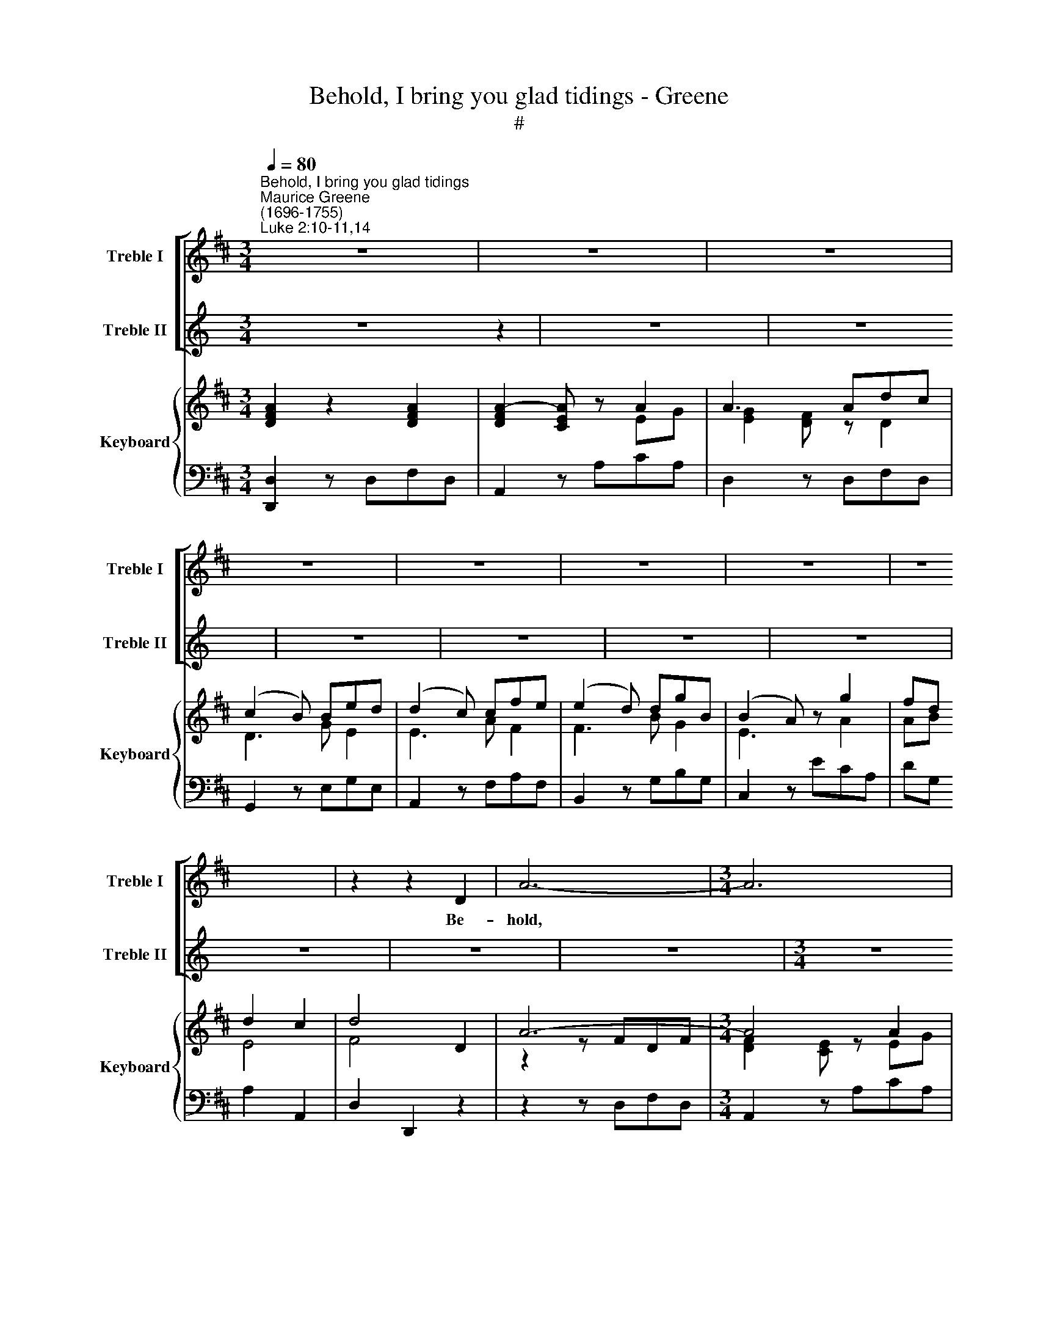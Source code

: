 X:1
T:Behold, I bring you glad tidings - Greene
T:#
%%score [ 1 2 ] { ( 3 4 ) | 5 }
L:1/8
Q:1/4=80
M:3/4
K:D
V:1 treble nm="Treble I" snm="Treble I"
V:2 treble nm="Treble II" snm="Treble II"
V:3 treble nm="Keyboard" snm="Keyboard"
V:4 treble 
V:5 bass 
V:1
"^Behold, I bring you glad tidings""^Maurice Greene\n(1696-1755)""^Luke 2:10-11,14" z6 | z6 | z6 | %3
w: |||
 z6 | z6 | z6 | z6 | z6 | z2 z2 D2 | A6- |[M:3/4] A6 | z2 z2 A2 | d6- | d4 A2 | B3 c (de) | %15
w: |||||Be-|hold,||be-|hold,|* I|bring you glad *|
 (cB) A2 z2 | z6 | z2 z2 E2 | B6- | B6 | z2 z2 B2 | e6- | e4 B2 | c3 ^d (ef) | (^dc) B2 z2 | %25
w: ti\- * dings,||be-|hold,||be-|hold,|* I|bring you glad *|ti\- * dings,|
 ^G2 GE (FG) | A4 z2 | B2 BE (Bc) | d4 z2 | c2 cA (cd) | (e3 d) cB | cA{A} ^G4 | A2 AA d2 | %33
w: ti- dings of great *|joy,|ti- dings of great *|joy,|ti- dings of great *|joy, * which shall|be to *|peo- ple, to all|
 d2 E2 B2 | cd({c} B3 A) | A2 A4 | z6 | z2 z A Bc | d3 A dc | B3 d cB | (^A^G) F2 z2 | %41
w: peo- ple, to|all, to * *|peo- ple:||For un- to|you, to you this|day is born a|Sa\- * viour,|
 dB{B} ^A3 B | B2 G4- | G2 F4 | (F2 E3) F |[Q:1/4=40] !fermata!F4[Q:1/4=80] F2 | B6- | B6 | %48
w: which is * the|Lord! which|* is|Christ * the|Lord! Be-|hold,||
 z2 z2 E2 | A6- | A4 A2 | B3 c (de) | (cB) A (dcB) | (AG) F (BAG) | (FE) DE (F^G) | A3 A (Bc) | %56
w: be-|hold,|* I|bring you glad *|ti\- * dings, glad * *|ti\- * dings, glad * *|ti\- * dings of great *|joy, of great *|
 d2 (AB) =c2 | B3 A (GF) | F2 EA d2 | d2 cE F2 | (FE) E2 z2 | z2 z2 TA2 | AF G3 e |{d} c3 A cA | %64
w: joy, which * shall|be to all *|peo- ple, to all|peo- ple, to all|peo\- * ple.|For|un- to you this|* is born a|
 d2 D2 D2 | EF G3 A | (FE) D2 z A | (AG) G2 z G | (GF) F2[Q:1/4=78] z2 | %69
w: Sa- viour, this|day is born a|Sa\- * viour, a|Sa\- * viour, a|Sa\- * viour,|
[Q:1/4=76] B[Q:1/4=74]G[Q:1/4=71]{F} TE3[Q:1/4=68] D |[Q:1/4=68] D6 || %71
w: which is * the|Lord.|
[K:G][Q:1/4=60][Q:1/4=60][Q:1/4=60] z6 | z6 | z6 | (B3!mf! cBc | d>c) B2 z2 | (B3 cBc | %77
w: |||Glo\- * * *|* * ry,|Glo\- * * *|
 d>c) B2 z2 |!f! (c3 dcd | e>d) c2 A2 | B^c{d} Tc4 | !fermata!d6 ||[K:C][M:4/4] z8 | %83
w: * * ry,|Glo\- * * *|* * ry, to|God * *|high!||
[M:4/4] A3 d{c} _B4 | A4 G3 G | (FE)FG A2 z2 | z4 AG (GA) | _B2 z2 (BA) (AB) | c2 z2 (c=B) (e2- | %89
w: And on *|peace, peace, good|will * to- wards men.|And on earth *|peace, peace * on *|earth, peace, * peace|
 e2 d4) c2 | B2 BA A2 z ^c | (d^c)ed (dc) z A | (_BA)cB (BA) A2 | _B4 G2 z2 | %94
w: * * good|will to- wards men, good|will * to- wards men, * good|will * to- wards men. * On|earth peace,|
[Q:1/4=58] A2[Q:1/4=56] A2[Q:1/4=53] A2[Q:1/4=51] G[Q:1/4=50]G |[Q:1/4=50] !fermata!A8 || %96
w: peace, good will to- wards|men.|
[K:D][M:3/4][Q:1/4=120][Q:1/4=120][Q:1/4=120] z6 | z6 | z6 | z6 | z6 | z6 | z2 F2 G2 | (A3 G) F2 | %104
w: ||||||Hal- le-|lu\- * jah,|
 z2 B3 B | B2 A2 z2 | z2 A2 B2 | G4 F2 | (B3/2 A/{A} G2) F2 | F2 E2 z2 | z2 c2 d2 | (e3 d) c2 | %112
w: Hal- le-|lu- jah,|Hal- le-|lu- jah,|Hal\- * * le-|lu- jah,|Hal- le-|lu\- * jah,|
 z2 d3 d |{e} d2 c2 z2 | z2 F2 G2 | (A3 G) F2 | z2 B3 B |{c} B2 A2 z2 | z2 d3 =c | B4 A2 | %120
w: Hal- le-|* jah,|Hal- le-|lu\- * jah,|Hal- le-|* jah,|Hal- le-|lu- jah,|
 (B2 c2) d2 |{e} d2 c2 z2 | z2 A2 B2 | G4 F2 | GF (F2 E2) | D4 z2 | z2 A2 B2 | c4 d2 | %128
w: Hal\- * le-|* jah,|Hal- le-|lu- jah,|Hal- le- lu\- *|jah,|Hal- le-|lu- jah,|
 ed[Q:1/4=90]{!fermata!d} !fermata!Tc3 d |[Q:1/4=120] d6 |[M:4/4] A8 | B8 | B8 | A8 |] %134
w: Hal- le * *|jah,|A-|men,|A-|men.|
V:2
[K:C] z6 z2 | z6 | z6 | z6 | z6 | z6 | z6 | z6 | z6 | z6 |[M:3/4] z6 | z6 | z6 | z6 | z6 | z6 | %16
w: ||||||||||||||||
 z6 | z6 | z6 |[M:3/4] z6 | z6 | z6 | z6 | z6 | z6 | z6 | z6 |[M:3/4] z6 | z6 | z6 | z6 | z6 | z6 | %33
w: |||||||||||||||||
[M:3/4] z6 | z6 | z6 | z6 | z6 | z6 | z6 |[M:3/4] z6 | z6 | z6 | z6 | z6 | z6 | z6 |[M:3/4] z6 | %48
w: |||||||||||||||
 z6 | z6 | z6 | z6 | z6 | z6 |[M:3/4] z6 | z6 | z6 | z6 | z6 | z6 |[M:3/4] z6 | z6 | z6 | z6 | z6 | %65
w: |||||||||||||||||
 z6 |[M:3/4] z6 | z6 | z6 | z6 | z6 ||[K:G][M:3/4][K:treble] z6 | z6 | z6 |!mf! (G3 AGA | %75
w: |||||||||Glo\- * * *|
 B>A) G2 z2 | (G3 AGA | B>A) G2 z2 |!f! (E3 =FEF | G>=F) E2 ^F2 | G2 G4 | !fermata!F6 || %82
w: * * ry,|Glo\- * * *|* * ry,|Glo\- * * *|* * ry, to|God on|high!|
[K:C][M:4/4] A3 d{c} _B4 |[M:4/4] A2 z2 D3 G | (G2 F2) (F2 E)E | D2 DE ^C2 z2 | z4 FE (EF) | %87
w: And on *|peace, and on|earth * peace, * good|will to- wards men.|And on earth *|
 G2 z2 (GF) (FG) | A2 z2 (A^G)cB | A2 (BA) ^G2 A2 | A2 ^GA A2 z E | (FE)GF (FE) z ^F | %92
w: peace, peace * on *|earth, peace, * peace on|earth, on * earth, good|will to- wards men, good|will * to- wards men, * good|
 (G^F)AG (GF) F2 | G4 E2 z2 | =F2 F2 D2 ED | !fermata!^C8 ||[K:D][M:3/4] z6 | z6 | z6 | z6 | z6 | %101
w: will * to- wards men. * On|earth peace,|peace, good will to- wards|men.||||||
 z6 | z2 D2 E2 | (F3 E) D2 | z2 G3 G | G2 F2 z2 | z2 F2 G2 | E4 D2 | (D2 E2) D2 | D2 C2 z2 | %110
w: |Hal- le-|lu\- * jah,|Hal- le-|lu- jah,|Hal- le-|lu- jah,|Hal\- * le-|lu- jah,|
 z2 A2 B2 | (c3 B) A2 | z2 F3 F |{G} F2 E2 z2 | z2 D2 E2 | (F3 E) D2 | z2 G3 G | G2 F2 z2 | %118
w: Hal- le-|lu\- * jah,|Hal- le-|* jah,|Hal- le-|lu\- * jah,|Hal- le-|lu- jah,|
 z2 (DE) F2 | G4 D2 | (D2 G2) F2 |{G} F2 E2 z2 | z2 F2 G2 | E4 D2 | ED (D2 C2) | D4 z2 | z2 z2 D2 | %127
w: Hal\- * le-|lu- jah,|Hal\- * le-|* jah,|Hal- le-|lu- jah,|Hal- le- lu\- *|jah,|Hal-|
 G2 (FE) F2 | GF{!fermata!F} !fermata!TE3 F | F6 |[M:4/4] F8 | G8 | D8 | F8 |] %134
w: le lu\- * jah,|Hal- le- * *|jah,|A-|men,|A-|men.|
V:3
 [DFA]2 z2 [DFA]2 | [DFA]2- [CEA] z A2 | A3 Adc | (c2 B) Bed | (d2 c) cfe | (e2 d) dgB | %6
 (B2 A) z g2 | fd d2 c2 | d4 D2 | A6- |[M:3/4] A4 A2 | A4 A2 | d6- | d4 A2 | B3 cde | %15
 [Ec]2 [CA] z EA | B3 cec | c2 B2 E2 | B6- | B4 B2 | B4 B2 | e6- | e4 B2 | c3 ^def | ^d2 B z FA | %25
 ^G3 EFG | A4 z2 | B3 EBc | d4 z2 | c3 Acd | e3 dcB | cA ^G4 | A2 z A d2 | (d2 E2) B2 | cd B4 | %35
 [CA]4 A2 | A3 f/d/AF | (F2 E) ABc | d3 Adc | B3 dcB | ^A2 F2 c2 | dB ^A4 | B2 G4- | G2 F4- | %44
 F2 E4 | !fermata![^A,CF]4 F2 | B6- | B4 B2 | B4 E2 | A6- | A4 A2 | B3 cde | (c2 A)dcB | AGFBAG | %54
 FEDEF^G | A4 Bc | d2 (AB) =c2 | B3 AGF | (F2 E)A [Dd]2 | [Fd]2 [Ec][CE] [DF]2 | %60
 [DF]2 [CE]2 [EA]2 | [FA]2 F2 A2 | A2 G3 [Ge] |{d} c3 AcA | d2 D2 D2 | EF G3 A | F2 D2 x A | %67
 A2 G2 G2 | G2 F4 | [DB][EG] [DF]2 [CE]2 | [F,A,D]6 ||[K:G]!mf! d6 | d>c B2 z [DFd] | %73
 d>B [GB]2 [FA]2 | [GB]3 [Ac][GB][Ac] | [Bd]>[Ac] [GB]2 [^DAB]2 | [EGB]3 [Ac][GB][Ac] | %77
 [GB]>[FA] [EG]2 [B,=FG]2 |!f! [CEc]3 [=Fd][Ec][Fd] | [Ge]>[=Fd] [Ec]2 [^FA]2 | [DGB]2 [GAc]4 | %81
 [FAd]6 ||[K:C][M:4/4] A3 d c2 _B2 |[M:4/4] A3 d [Ac]2 [G_B]2 | A4 [FG]2 [EG]2 | F A2 G [^CA]2 z2 | %86
!f! [CFA]2 [CFA]2!p! [FA][EG][EG][FA] |!f! [DG_B]2 [DGB]2!p! [GB][FA][FA][GB] | %88
!f! [EAc]2 [EAc]2!p! [Ac][^G=B] e2 | e2 d4!f! [EAc]2 | [EAB]2 [^GB]2 [CEA]2 z [E^c] | %91
!mp! [Fd][E^c][Ge][Fd] [Fd][Ec] z [^FA] | [G_B][^FA][Ac][GB] [GB][FA]!f! [DFA]2 | %93
 [_B,D_B]4 [CEG]2 z2 | [CFA]2 [DFA]2 [DA]2 [_B,DG]2 | !fermata![A,^CEA]8 || %96
[K:D][M:3/4] [FA]2 [Fd]2 [Af]2 | [Ge]2 [GAe]4 | [Fd]2 dcBA | B2 BAGF | E2 z ABc | dA F2{F} [CE]2 | %102
 D2!mp! [DF]2 [EG]2 | [FA]3 [EG] [DF]2 | z2 [GB]4 | [GB]2 [FA]2 [Af][Ge] | [Fd]2 [FA]2 [GB]2 | %107
 [EG]4 [DF]2 | [DB]2 [EG]2 [DF]2 | [DF]2 [CE]2 [Ec][DB] | [CA]2 [Ac]2 [Bd]2 | [ce]3 [Bd] [Ac]2 | %112
 z2 [Fd]3 [Fd] | [Fd]2 cBAG | [DF]2 [DF]2 [EG]2 | [FA]3 [EG] [DF]2 | [B,DG]2 [GB]3 [GB] | %117
 [GB]2 A2 z2 | z2 d3 =c | B4 [DA]2 | [DB]2 [Gc]2 [Fd]2 | [Fd]2 cBAG | F2 [FA]2 [GB]2 | %123
 [EG]4 [DF]2 | [EG]2 [DF]2 [CE]2 | D3 dcB | A2 A2 B2 | c4 d2 | [Be]2 [Ad]2 !fermata![Ac]2 | %129
 [DFAd]6 |[M:3/4] x8 | x8 | x8 | x8 |] %134
V:4
 x6 | x4 EG | [EG]2 [DF] z D2 | D3 G E2 | E3 A F2 | F3 B G2 | E3 x A2 | AB E4 | F4 x2 | z2 z FDF | %10
[M:3/4] [DF]2 [CE] z EG | G2 F z z2 | z2 z BGB | [GB]2 [FA] z D2 | D2 G2 F2 | x4 E2 | A2 ^GE A2 | %17
 A2 ^G2 x2 | z2 z ^GEG | [E^G]2 [^DF] z FA | A2 ^G2 x2 | z2 z cAc | [Ac]2 [^GB] z E2 | E2 A2 ^G2 | %24
 F2 ^D z F2 | x6 | E2 ECEF | ^G2 x4 | A2 AFAB | E4 z2 | B3 ^GAE | EF B,2 D2 | C2 z FDF | E2 E2 E2 | %34
 EF A2 ^G2 | x4 E=G | G2 F z z D | D2 C2 E2 | D2 F2 D2 | D2 G2 E2 | F2 F4- | FG C4 | D2 z B,ED | %43
 C2 z A,DC | B,6 | x6 | z2 z ^GEG | [E^G]2 [^DF] z FA | A2 ^G z x2 | z2 z CE=G | G2 F z D2 | %51
 D2 G2 F2 | E3 D3 | D2 z D2 C | D2 D2 D2 | C4 DE | F2 z F=GA | D4 CD | D2 C2 x2 | x6 | x6 | %61
 C2 D2 D2 | D4 x2 | E3 z C2 | D2 D2 D2 | x6 | x4 z F | D3 B,ED | C2 D4 | z4[I:staff +1] A,G, | %70
[I:staff -1] x6 ||[K:G] G3 FGF | [DG]4 x2 | [DG]2 D4 | x6 | x6 | x6 | x6 | x6 | x6 | x6 | x6 || %82
[K:C][M:4/4] F4 D4 |[M:4/4] G2 F2 D4 | G2 F2 x4 | D2 D2 x4 | x8 | x8 | x4 x2 cB | A2 BA ^G2 x2 | %90
 x2 ED x4 | x8 | x8 | x8 | x8 | x8 ||[K:D][M:3/4] x6 | x6 | x2 D4 | D2 B,4 | C2 z CDE | D2 D2 x2 | %102
 x6 | x6 | x6 | x6 | x6 | x6 | x6 | x6 | x6 | x6 | x6 | x2 E2 E2 | x6 | x6 | x6 | x2 FGFE | %118
 D3 E F2 | G2 D2 x2 | x6 | x2 E2 E2 | x6 | x6 | x6 | x2 D4- | D2 x2 D2 | G2 FE F2 | G2 F2 E2 | x6 | %130
[M:3/4] [A,DFA]8 | [B,EGB]8 | [B,EGB]8 | [A,DFA]8 |] %134
V:5
 [D,,D,]2 z D,F,D, | A,,2 z A,CA, | D,2 z D,F,D, | G,,2 z E,G,E, | A,,2 z F,A,F, | B,,2 z G,B,G, | %6
 C,2 z ECA, | DG, A,2 A,,2 | D,2 D,,2 z2 | z2 z D,F,D, |[M:3/4] A,,2 z A,CA, | [D,D]4 z2 | %12
 z2 z G,,B,,G,, | D,,2 z D,F,D, | G,F, E,2 D,2 | [A,,A,]2 z A,CA, | E2 z A,CA, | E,4 z2 | %18
 z2 z E,^G,E, | B,,2 z B,^DB, | [E,E]4 z2 | z2 z A,,C,A,, | E,,2 z E,^G,E, | A,^G, F,2 E,2 | %24
 B,,2 z B,^DB, | [E,E]4 z2 | C,2 C,A,,C,D, | E,4 z2 | F,2 F,D,F,^G, | A,4 z2 | ^G,2 G,E,F,G, | %31
 A,D, E,2 E,,2 | [F,,F,]2 z D,F,D, | ^G,,2 z E,^G,E, | A,D, E,2 E,,2 | A,,2 z!p! A,CA, | %36
 D2 z D,F,D, | A,,2 A,2 G,2 | F,E, D,2 z F, | G,F, E,2 G,2 | F,2 z F,^A,>F, | B,,E, F,2 F,,2 | %42
 B,,2 z E,G,E, | A,,2 z D,F,D, | G,,2 [G,,G,]4 | !fermata![F,,F,]4 z2 | z2 z E,^G,E, | %47
 B,,2 z B,^DB, | [E,E]4 z2 | z2 z A,,C,A,, | [D,,D,]2 z D,F,D, | G,F, E,2 D,2 | A,2 z B,A,G, | %53
 F,2 z G,F,E, | D,3 C, B,,2 | A,,E,A,G,F,E, | D,2 z D,E,F, | G,3 F,E,D, | A,,2 z A,F,D, | %59
 A,2 z A,F,D, | A,,2 z A,CA, | F,2 z D,F,D, | B,,2 z E, G,E, | A,,2 z F,A,F, | B,,2 z G,B,G, | %65
 [C,A,]2 z ECA, | [D,D]2 z D,F,D, | B,,2 z E,G,E, | A,,2 z D,F,D, | [G,,G,]2 [A,,A,]2 A,,2 | %70
 [D,,D,]6 ||[K:G]!mf! [G,B,]3 [A,C][G,B,][A,C] | B,>A, G,2 z D, | B,,G,, D,2 D,,2 | [G,,,G,,]6- | %75
 [G,,,G,,]4 [F,,F,]2 | [E,,E,]6- | [E,,E,]4 TD,2 |!f! [C,,C,]6- | [C,,C,]4 [D,,D,]2 | %80
 [G,,G,]2 [E,,E,]4 | [D,,D,]6 ||[K:C][M:4/4] D,E,F,D, G,A,_B,G, |[M:4/4] D,E,F,D, G,A,_B,G, | %84
 D,E,F,D, E,D,^C,A,, | D,=C, _B,,2 A,,2 z2 |!f! [F,,F,][G,,G,][A,,A,][_B,,_B,]!p! [C,C]2 z2 | %87
!f! [G,,G,][A,,A,][_B,,_B,][C,C]!p! [D,D]2 z2 |!f! [A,,A,][=B,,=B,][C,C][D,D]!p! [E,E]2 z2 | %89
 [F,,F,]2 z2 [E,,E,]2!f! [A,,A,]2 | [E,,E,]2 E,,2 [A,,,A,,]2!p! A,2 |!mp! DA, z D, A,A,, D,2 | %92
 G,D, z G, DD,!f! [D,,D,]2 | [G,,G,]4 [C,,C,]2 z2 | [F,,F,]2 [D,,D,]2 [_B,,,_B,,]4 | %95
 !fermata![A,,,A,,]8 ||[K:D][M:3/4] D,2 D2 D2- | D2 CB,CA, | DD,B,A,G,F, | G,G,,G,F,E,D, | %100
 C,A,,A,G,F,E, | F,D, A,2 A,,2 |!mp! D,6- | D,2 D,E,F,D, | G,3 A,B,G, | D,3 D,F,A, | D4 B,2 | %107
 C2 A,2 B,2 | G,4 D,2 | A,,3 A,,C,E, | A,2 A,,2 z2 | A,3 B,CB, | D,3 E,F,D, | A,,3 B,,C,A,, | %114
 [D,,D,]6- | [D,,D,]3 E,F,D, | G,3 A,B,G, | D,3 E,D,C, | B,,2 B,2 A,2 | G,4 F,2 | G,F, E,2 D,2 | %121
 A,3 B,CA, | D4 B,2 | C2 A,2 B,2 | G,2 A,2 A,,2 | B,,D,F,B,A,G, | F,4 G,2 | E,2 A,,2 D,2 | %128
 [G,,G,]2 [A,,A,]2 !fermata![A,,,A,,]2 | [D,,D,]6 |[M:3/4] [D,,D,]8 | [G,,,G,,]8 | %132
 [G,,,B,,,D,,G,,]8 | [D,,F,,A,,D,]8 |] %134

